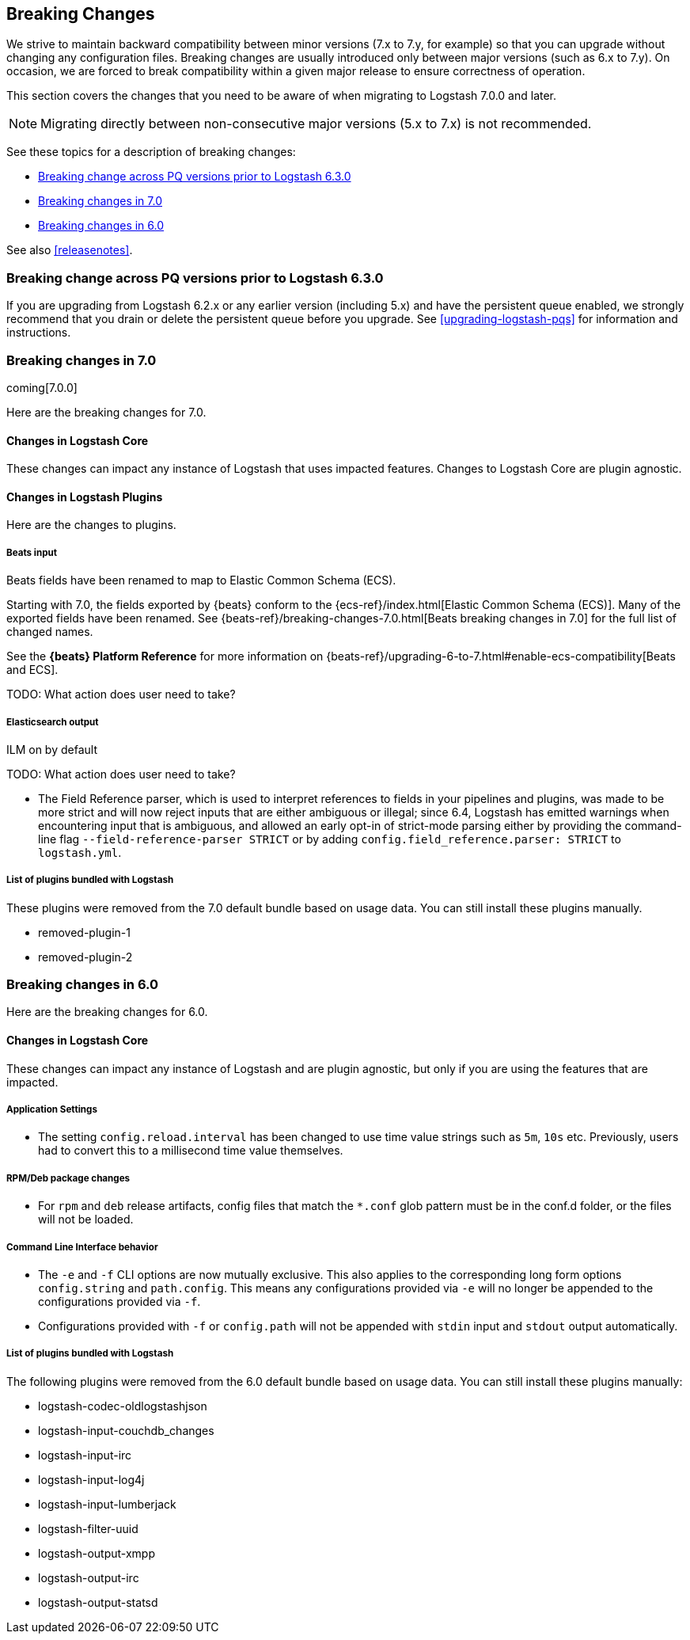 [[breaking-changes]]
== Breaking Changes

We strive to maintain backward compatibility between minor versions (7.x to 7.y,
for example) so that you can upgrade without changing any configuration files.
Breaking changes are usually introduced only between major versions (such as 6.x
to 7.y). On occasion, we are forced to break compatibility within a given major release
to ensure correctness of operation.

This section covers the changes that you need to be aware of when migrating to
Logstash 7.0.0 and later.

NOTE: Migrating directly between non-consecutive major versions (5.x to
7.x) is not recommended.

See these topics for a description of breaking changes:

* <<breaking-pq>>
* <<breaking-7.0>>
* <<breaking-6.0>>

See also <<releasenotes>>. 

[float]
[[breaking-pq]]
=== Breaking change across PQ versions prior to Logstash 6.3.0

If you are upgrading from Logstash 6.2.x or any earlier version (including 5.x)
and have the persistent queue enabled, we strongly recommend that you drain or
delete the persistent queue before you upgrade. See <<upgrading-logstash-pqs>>
for information and instructions.


[[breaking-7.0]]
=== Breaking changes in 7.0

coming[7.0.0]

Here are the breaking changes for 7.0. 

[float]
==== Changes in Logstash Core

These changes can impact any instance of Logstash that uses impacted features.
Changes to Logstash Core are plugin agnostic.


[float]
==== Changes in Logstash Plugins

Here are the changes to plugins.

[float]
===== Beats input

Beats fields have been renamed to map to Elastic Common Schema (ECS).

Starting with 7.0, the fields exported by {beats} conform to the
{ecs-ref}/index.html[Elastic Common Schema (ECS)]. Many of the exported fields
have been renamed. See {beats-ref}/breaking-changes-7.0.html[Beats breaking
changes in 7.0] for the full list of changed names.

See the *{beats} Platform Reference* for more information on
{beats-ref}/upgrading-6-to-7.html#enable-ecs-compatibility[Beats and ECS].

TODO:  What action does user need to take?  

[float]
===== Elasticsearch output

ILM on by default

TODO:  What action does user need to take?  

 - The Field Reference parser, which is used to interpret references to fields in your pipelines and plugins, was made to be more strict and will now reject inputs that are either ambiguous or illegal; since 6.4, Logstash has emitted warnings when encountering input that is ambiguous, and allowed an early opt-in of strict-mode parsing either by providing the command-line flag `--field-reference-parser STRICT` or by adding `config.field_reference.parser: STRICT` to `logstash.yml`.


[float]
===== List of plugins bundled with Logstash

These plugins were removed from the 7.0 default bundle based on usage data. 
You can still install these plugins manually.

* removed-plugin-1
* removed-plugin-2


[[breaking-6.0]]
=== Breaking changes in 6.0

Here are the breaking changes for 6.0. 

[float]
==== Changes in Logstash Core

These changes can impact any instance of Logstash and are plugin agnostic, but only if you are using the features that are impacted.

[float]
===== Application Settings

* The setting `config.reload.interval` has been changed to use time value strings such as `5m`, `10s` etc.
  Previously, users had to convert this to a millisecond time value themselves.

[float]
===== RPM/Deb package changes

* For `rpm` and `deb` release artifacts, config files that match the `*.conf` glob pattern must be in the conf.d folder,
  or the files will not be loaded.

[float]
===== Command Line Interface behavior

* The `-e` and `-f` CLI options are now mutually exclusive. This also applies to the corresponding long form options `config.string` and
  `path.config`. This means any configurations  provided via `-e` will no longer be appended to the configurations provided via `-f`.
* Configurations provided with `-f` or `config.path` will not be appended with `stdin` input and `stdout` output automatically.

[float]
===== List of plugins bundled with Logstash

The following plugins were removed from the 6.0 default bundle based on usage data. You can still install these plugins manually:

* logstash-codec-oldlogstashjson
* logstash-input-couchdb_changes
* logstash-input-irc
* logstash-input-log4j
* logstash-input-lumberjack
* logstash-filter-uuid
* logstash-output-xmpp
* logstash-output-irc
* logstash-output-statsd
